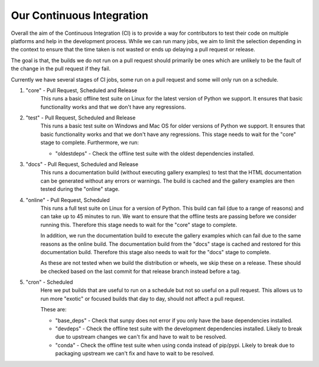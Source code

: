 .. _ci_jobs:

**************************
Our Continuous Integration
**************************

Overall the aim of the Continuous Integration (CI) is to provide a way for contributors to test their code on multiple platforms and help in the development process.
While we can run many jobs, we aim to limit the selection depending in the context to ensure that the time taken is not wasted or ends up delaying a pull request or release.

The goal is that, the builds we do not run on a pull request should primarily be ones which are unlikely to be the fault of the change in the pull request if they fail.

Currently we have several stages of CI jobs, some run on a pull request and some will only run on a schedule.

1. "core" - Pull Request, Scheduled and Release
    This runs a basic offline test suite on Linux for the latest version of Python we support.
    It ensures that basic functionality works and that we don't have any regressions.

2. "test" - Pull Request, Scheduled and Release
    This runs a basic test suite on Windows and Mac OS for older versions of Python we support.
    It ensures that basic functionality works and that we don't have any regressions.
    This stage needs to wait for the "core" stage to complete.
    Furthermore, we run:

    * "oldestdeps" - Check the offline test suite with the oldest dependencies installed.

3. "docs" - Pull Request, Scheduled and Release
    This runs a documentation build (without executing gallery examples) to test that the HTML documentation can be generated without any errors or warnings.
    The build is cached and the gallery examples are then tested during the "online" stage.

4. "online" - Pull Request, Scheduled
    This runs a full test suite on Linux for a version of Python.
    This build can fail (due to a range of reasons) and can take up to 45 minutes to run.
    We want to ensure that the offline tests are passing before we consider running this.
    Therefore this stage needs to wait for the "core" stage to complete.

    In addition, we run the documentation build to execute the gallery examples which can fail due to the same reasons as the online build.
    The documentation build from the "docs" stage is cached and restored for this documentation build.
    Therefore this stage also needs to wait for the "docs" stage to complete.

    As these are not tested when we build the distribution or wheels, we skip these on a release.
    These should be checked based on the last commit for that release branch instead before a tag.

5. "cron" - Scheduled
    Here we put builds that are useful to run on a schedule but not so useful on a pull request.
    This allows us to run more "exotic" or focused builds that day to day, should not affect a pull request.

    These are:

    * "base_deps" - Check that sunpy does not error if you only have the base dependencies installed.
    * "devdeps" - Check the offline test suite with the development dependencies installed.
      Likely to break due to upstream changes we can't fix and have to wait to be resolved.
    * "conda" - Check the offline test suite when using conda instead of pip/pypi.
      Likely to break due to packaging upstream we can't fix and have to wait to be resolved.
